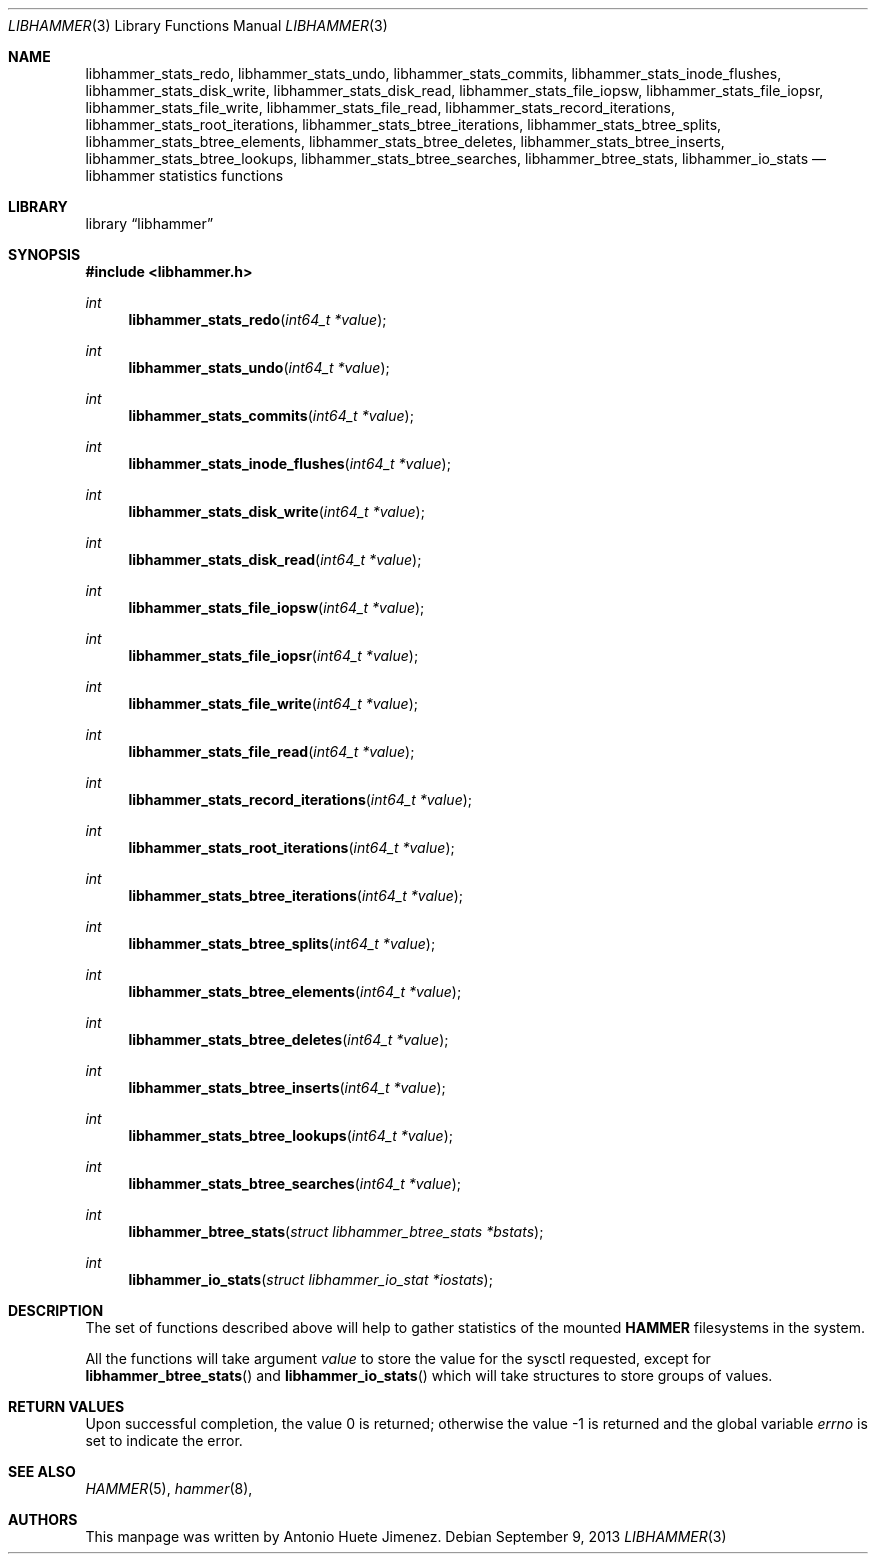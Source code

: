 .\"
.\" Copyright (c) 2013 The DragonFly Project.  All rights reserved.
.\"
.\" This code is derived from software contributed to The DragonFly Project
.\" by Antonio Huete Jimenez <tuxillo@quantumachine.net>
.\"
.\" Redistribution and use in source and binary forms, with or without
.\" modification, are permitted provided that the following conditions
.\" are met:
.\"
.\" 1. Redistributions of source code must retain the above copyright
.\"    notice, this list of conditions and the following disclaimer.
.\" 2. Redistributions in binary form must reproduce the above copyright
.\"    notice, this list of conditions and the following disclaimer in
.\"    the documentation and/or other materials provided with the
.\"    distribution.
.\" 3. Neither the name of The DragonFly Project nor the names of its
.\"    contributors may be used to endorse or promote products derived
.\"    from this software without specific, prior written permission.
.\"
.\" THIS SOFTWARE IS PROVIDED BY THE COPYRIGHT HOLDERS AND CONTRIBUTORS
.\" ``AS IS'' AND ANY EXPRESS OR IMPLIED WARRANTIES, INCLUDING, BUT NOT
.\" LIMITED TO, THE IMPLIED WARRANTIES OF MERCHANTABILITY AND FITNESS
.\" FOR A PARTICULAR PURPOSE ARE DISCLAIMED.  IN NO EVENT SHALL THE
.\" COPYRIGHT HOLDERS OR CONTRIBUTORS BE LIABLE FOR ANY DIRECT, INDIRECT,
.\" INCIDENTAL, SPECIAL, EXEMPLARY OR CONSEQUENTIAL DAMAGES (INCLUDING,
.\" BUT NOT LIMITED TO, PROCUREMENT OF SUBSTITUTE GOODS OR SERVICES;
.\" LOSS OF USE, DATA, OR PROFITS; OR BUSINESS INTERRUPTION) HOWEVER CAUSED
.\" AND ON ANY THEORY OF LIABILITY, WHETHER IN CONTRACT, STRICT LIABILITY,
.\" OR TORT (INCLUDING NEGLIGENCE OR OTHERWISE) ARISING IN ANY WAY OUT
.\" OF THE USE OF THIS SOFTWARE, EVEN IF ADVISED OF THE POSSIBILITY OF
.\" SUCH DAMAGE.
.\"
.Dd September 9, 2013
.Dt LIBHAMMER 3
.Os
.Sh NAME
.Nm libhammer_stats_redo ,
.Nm libhammer_stats_undo ,
.Nm libhammer_stats_commits ,
.Nm libhammer_stats_inode_flushes ,
.Nm libhammer_stats_disk_write ,
.Nm libhammer_stats_disk_read ,
.Nm libhammer_stats_file_iopsw ,
.Nm libhammer_stats_file_iopsr ,
.Nm libhammer_stats_file_write ,
.Nm libhammer_stats_file_read ,
.Nm libhammer_stats_record_iterations ,
.Nm libhammer_stats_root_iterations ,
.Nm libhammer_stats_btree_iterations ,
.Nm libhammer_stats_btree_splits ,
.Nm libhammer_stats_btree_elements ,
.Nm libhammer_stats_btree_deletes ,
.Nm libhammer_stats_btree_inserts ,
.Nm libhammer_stats_btree_lookups ,
.Nm libhammer_stats_btree_searches ,
.Nm libhammer_btree_stats ,
.Nm libhammer_io_stats
.Nd libhammer statistics functions
.Sh LIBRARY
.Lb libhammer
.Sh SYNOPSIS
.In libhammer.h
.Ft int
.Fn libhammer_stats_redo "int64_t *value"
.Ft int
.Fn libhammer_stats_undo "int64_t *value"
.Ft int
.Fn libhammer_stats_commits "int64_t *value"
.Ft int
.Fn libhammer_stats_inode_flushes "int64_t *value"
.Ft int
.Fn libhammer_stats_disk_write "int64_t *value"
.Ft int
.Fn libhammer_stats_disk_read "int64_t *value"
.Ft int
.Fn libhammer_stats_file_iopsw "int64_t *value"
.Ft int
.Fn libhammer_stats_file_iopsr "int64_t *value"
.Ft int
.Fn libhammer_stats_file_write "int64_t *value"
.Ft int
.Fn libhammer_stats_file_read "int64_t *value"
.Ft int
.Fn libhammer_stats_record_iterations "int64_t *value"
.Ft int
.Fn libhammer_stats_root_iterations "int64_t *value"
.Ft int
.Fn libhammer_stats_btree_iterations "int64_t *value"
.Ft int
.Fn libhammer_stats_btree_splits "int64_t *value"
.Ft int
.Fn libhammer_stats_btree_elements "int64_t *value"
.Ft int
.Fn libhammer_stats_btree_deletes "int64_t *value"
.Ft int
.Fn libhammer_stats_btree_inserts "int64_t *value"
.Ft int
.Fn libhammer_stats_btree_lookups "int64_t *value"
.Ft int
.Fn libhammer_stats_btree_searches "int64_t *value"
.Ft int
.Fn libhammer_btree_stats "struct libhammer_btree_stats *bstats"
.Ft int
.Fn libhammer_io_stats "struct libhammer_io_stat *iostats"
.Sh DESCRIPTION
The set of functions described above will help to gather
statistics of the mounted
.Nm HAMMER
filesystems in the system.
.Pp
All the functions will take argument
.Ar value
to store the value for the sysctl requested, except for
.Fn libhammer_btree_stats ""
and
.Fn libhammer_io_stats ""
which will take structures to store groups of values.
.Sh RETURN VALUES
.Rv -std
.Sh SEE ALSO
.Xr HAMMER 5 ,
.Xr hammer 8 ,
.Sh AUTHORS
This manpage was written by
.An Antonio Huete Jimenez.
